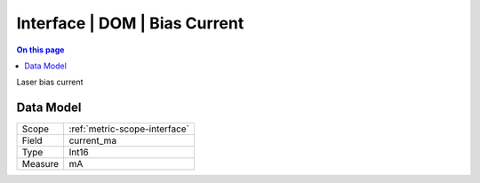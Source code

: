 .. _metric-type-interface-dom-bias-current:

==============================
Interface | DOM | Bias Current
==============================
.. contents:: On this page
    :local:
    :backlinks: none
    :depth: 1
    :class: singlecol

Laser bias current

Data Model
----------

======= ==================================================
Scope   :ref:`metric-scope-interface`
Field   current_ma
Type    Int16
Measure mA
======= ==================================================
